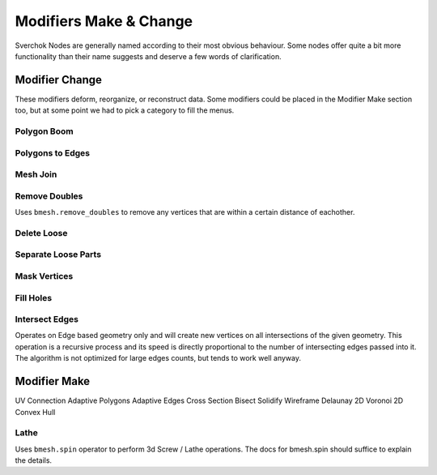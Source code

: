 -----------------------
Modifiers Make & Change
-----------------------

Sverchok Nodes are generally named according to their most obvious behaviour. Some nodes offer quite a bit more
functionality than their name suggests and deserve a few words of clarification.

Modifier Change
===============

These modifiers deform, reorganize, or reconstruct data. Some modifiers could be placed in the Modifier Make section
too, but at some point we had to pick a category to fill the menus.

Polygon Boom
------------

Polygons to Edges
-----------------

Mesh Join
---------

Remove Doubles
--------------
Uses ``bmesh.remove_doubles`` to remove any vertices that are within a certain distance of eachother.

Delete Loose
------------

Separate Loose Parts
--------------------

Mask Vertices
-------------

Fill Holes
----------

Intersect Edges
---------------
Operates on Edge based geometry only and will create new vertices on all intersections of the given geometry. 
This operation is a recursive process and its speed is directly proportional to the number of intersecting 
edges passed into it. The algorithm is not optimized for large edges counts, but tends to work well anyway.



Modifier Make
=============

UV Connection
Adaptive Polygons
Adaptive Edges
Cross Section
Bisect
Solidify
Wireframe
Delaunay 2D
Voronoi 2D
Convex Hull

Lathe
-----
Uses ``bmesh.spin`` operator to perform 3d Screw / Lathe operations. The docs for bmesh.spin should 
suffice to explain the details.
